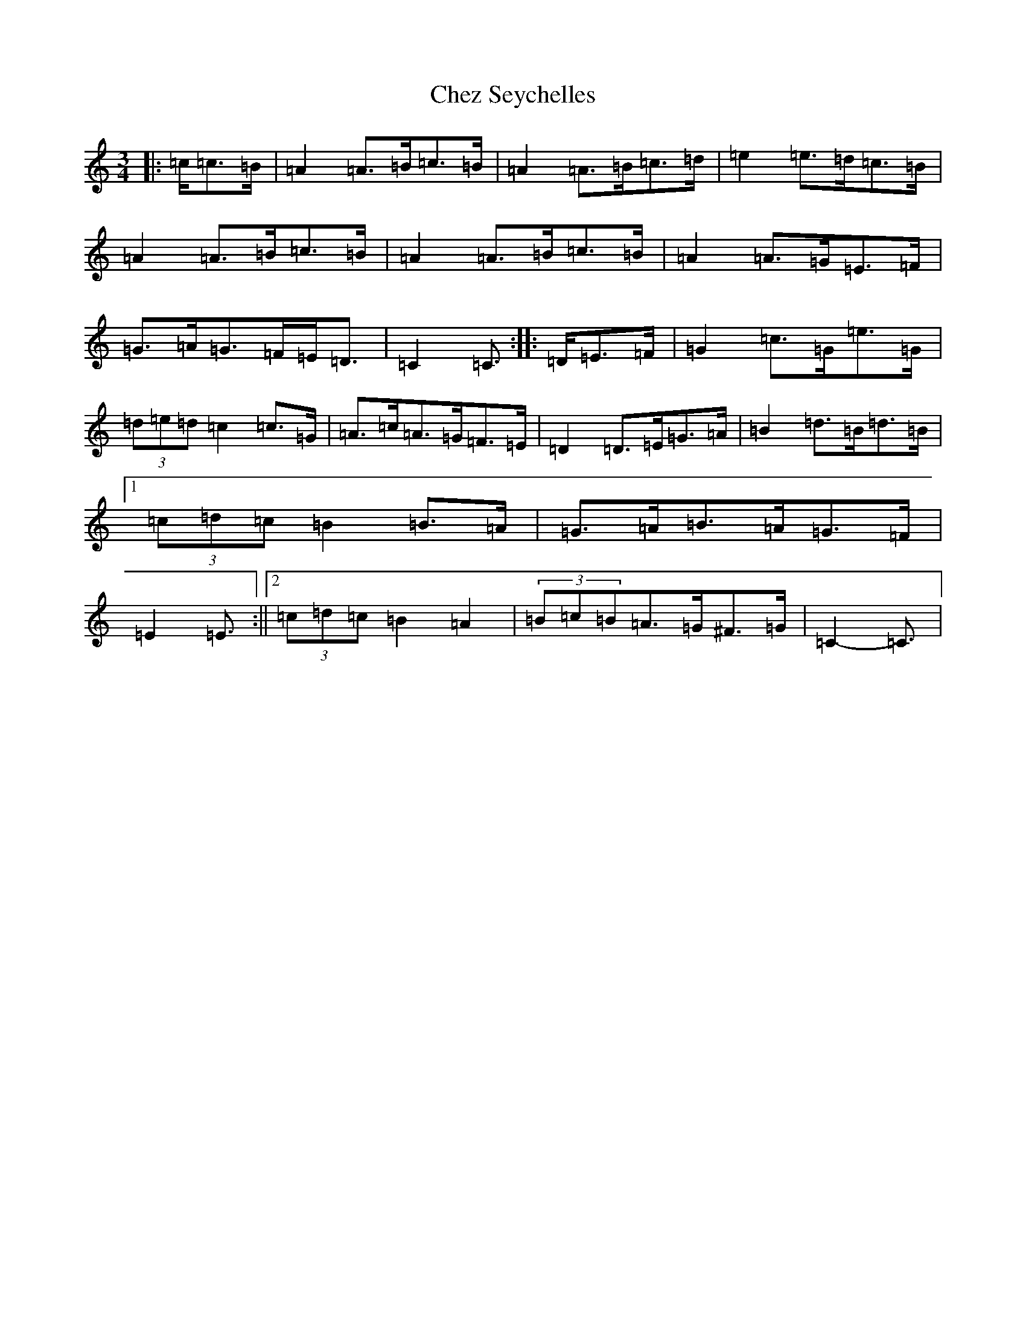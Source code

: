 X: 3593
T: Chez Seychelles
S: https://thesession.org/tunes/5052#setting21132
R: mazurka
M:3/4
L:1/8
K: C Major
|:=c/2=c>=B|=A2=A>=B=c>=B|=A2=A>=B=c>=d|=e2=e>=d=c>=B|=A2=A>=B=c>=B|=A2=A>=B=c>=B|=A2=A>=G=E>=F|=G>=A=G>=F=E<=D|=C2=C3/2:||:=D/2=E>=F|=G2=c>=G=e>=G|(3=d=e=d=c2=c>=G|=A>=c=A>=G=F>=E|=D2=D>=E=G>=A|=B2=d>=B=d>=B|1(3=c=d=c=B2=B>=A|=G>=A=B>=A=G>=F|=E2=E3/2:||2(3=c=d=c=B2=A2|(3=B=c=B=A>=G^F>=G|=C2-=C3/2|